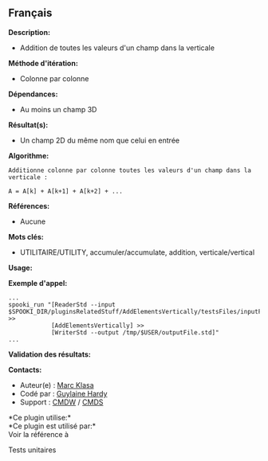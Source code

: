 ** Français















*Description:*

- Addition de toutes les valeurs d'un champ dans la verticale

*Méthode d'itération:*

- Colonne par colonne

*Dépendances:*

- Au moins un champ 3D

*Résultat(s):*

- Un champ 2D du même nom que celui en entrée

*Algorithme:*

#+begin_example
          Additionne colonne par colonne toutes les valeurs d'un champ dans la verticale :

          A = A[k] + A[k+1] + A[k+2] + ...
#+end_example

*Références:*

- Aucune

*Mots clés:*

- UTILITAIRE/UTILITY, accumuler/accumulate, addition, verticale/vertical

*Usage:*

*Exemple d'appel:* 

#+begin_example
      ...
      spooki_run "[ReaderStd --input $SPOOKI_DIR/pluginsRelatedStuff/AddElementsVertically/testsFiles/inputFile.std] >>
                  [AddElementsVertically] >>
                  [WriterStd --output /tmp/$USER/outputFile.std]"
      ...
#+end_example

*Validation des résultats:*

*Contacts:*

- Auteur(e) : [[https://wiki.cmc.ec.gc.ca/wiki/User:Klasam][Marc Klasa]]
- Codé par : [[https://wiki.cmc.ec.gc.ca/wiki/User:Hardyg][Guylaine
  Hardy]]
- Support : [[https://wiki.cmc.ec.gc.ca/wiki/CMDW][CMDW]] /
  [[https://wiki.cmc.ec.gc.ca/wiki/CMDS][CMDS]]

*Ce plugin utilise:*\\

*Ce plugin est utilisé par:*\\

Voir la référence à



Tests unitaires





  

